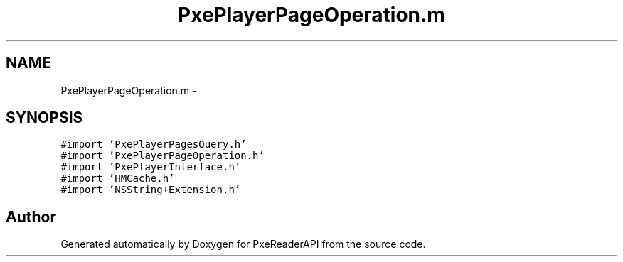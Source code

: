 .TH "PxePlayerPageOperation.m" 3 "Mon Apr 28 2014" "PxeReaderAPI" \" -*- nroff -*-
.ad l
.nh
.SH NAME
PxePlayerPageOperation.m \- 
.SH SYNOPSIS
.br
.PP
\fC#import 'PxePlayerPagesQuery\&.h'\fP
.br
\fC#import 'PxePlayerPageOperation\&.h'\fP
.br
\fC#import 'PxePlayerInterface\&.h'\fP
.br
\fC#import 'HMCache\&.h'\fP
.br
\fC#import 'NSString+Extension\&.h'\fP
.br

.SH "Author"
.PP 
Generated automatically by Doxygen for PxeReaderAPI from the source code\&.
